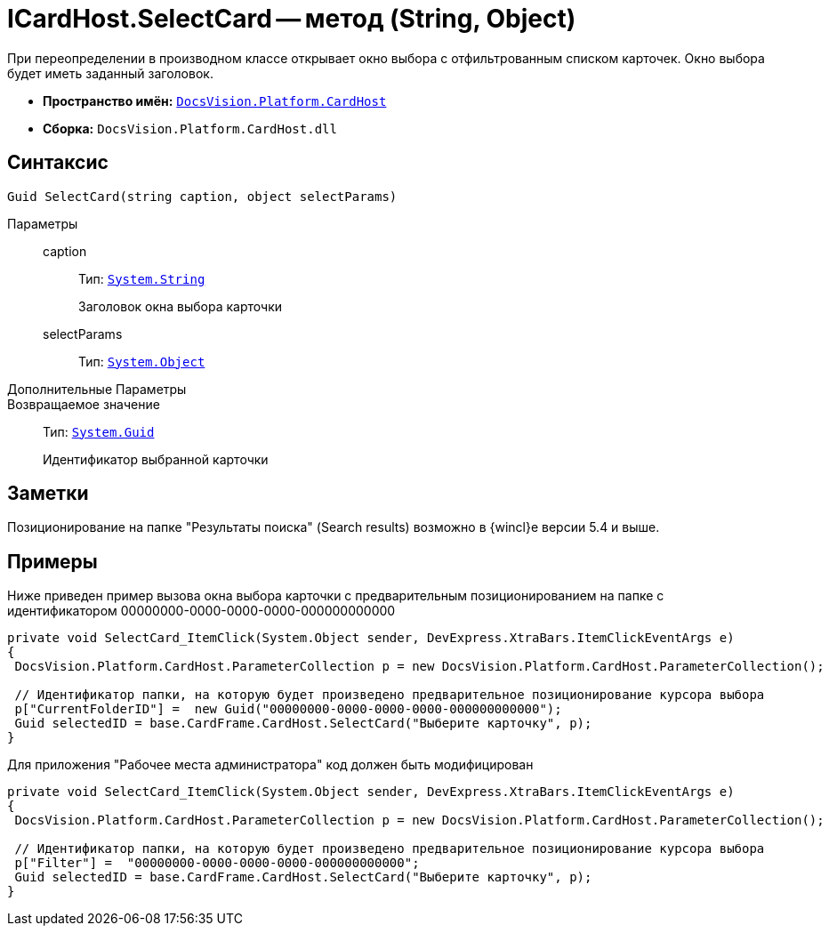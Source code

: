 = ICardHost.SelectCard -- метод (String, Object)

При переопределении в производном классе открывает окно выбора с отфильтрованным списком карточек. Окно выбора будет иметь заданный заголовок.

* *Пространство имён:* `xref:api/DocsVision/Platform/CardHost/CardHost_NS.adoc[DocsVision.Platform.CardHost]`
* *Сборка:* `DocsVision.Platform.CardHost.dll`

== Синтаксис

[source,csharp]
----
Guid SelectCard(string caption, object selectParams)
----

Параметры::
caption:::
Тип: `http://msdn.microsoft.com/ru-ru/library/system.string.aspx[System.String]`
+
Заголовок окна выбора карточки
selectParams:::
Тип: `http://msdn.microsoft.com/ru-ru/library/system.object.aspx[System.Object]`
+
Дополнительные Параметры::
Возвращаемое значение::
Тип: `http://msdn.microsoft.com/ru-ru/library/system.guid.aspx[System.Guid]`
+
Идентификатор выбранной карточки

== Заметки

Позиционирование на папке "Результаты поиска" (Search results) возможно в {wincl}е версии 5.4 и выше.

== Примеры

Ниже приведен пример вызова окна выбора карточки с предварительным позиционированием на папке с идентификатором 00000000-0000-0000-0000-000000000000

[source,csharp]
----
private void SelectCard_ItemClick(System.Object sender, DevExpress.XtraBars.ItemClickEventArgs e)
{
 DocsVision.Platform.CardHost.ParameterCollection p = new DocsVision.Platform.CardHost.ParameterCollection();  
                
 // Идентификатор папки, на которую будет произведено предварительное позиционирование курсора выбора
 p["CurrentFolderID"] =  new Guid("00000000-0000-0000-0000-000000000000");
 Guid selectedID = base.CardFrame.CardHost.SelectCard("Выберите карточку", p);
}
----

Для приложения "Рабочее места администратора" код должен быть модифицирован

[source,csharp]
----
private void SelectCard_ItemClick(System.Object sender, DevExpress.XtraBars.ItemClickEventArgs e)
{
 DocsVision.Platform.CardHost.ParameterCollection p = new DocsVision.Platform.CardHost.ParameterCollection();  
                
 // Идентификатор папки, на которую будет произведено предварительное позиционирование курсора выбора
 p["Filter"] =  "00000000-0000-0000-0000-000000000000";
 Guid selectedID = base.CardFrame.CardHost.SelectCard("Выберите карточку", p);
}
----
